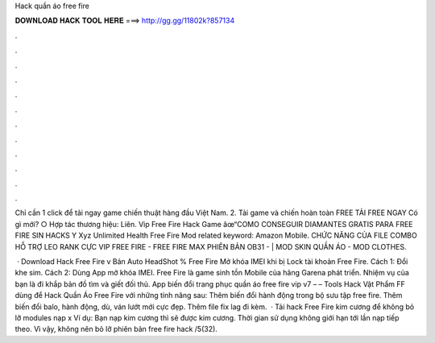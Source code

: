 Hack quần áo free fire



𝐃𝐎𝐖𝐍𝐋𝐎𝐀𝐃 𝐇𝐀𝐂𝐊 𝐓𝐎𝐎𝐋 𝐇𝐄𝐑𝐄 ===> http://gg.gg/11802k?857134



.



.



.



.



.



.



.



.



.



.



.



.

Chỉ cần 1 click để tải ngay game chiến thuật hàng đầu Việt Nam. 2. Tải game và chiến hoàn toàn FREE TẢI FREE NGAY Có gì mới? ○ Hợp tác thương hiệu: Liên. Vip Free Fire Hack Game âœ“COMO CONSEGUIR DIAMANTES GRATIS PARA FREE FIRE SIN HACKS Y Xyz Unlimited Health Free Fire Mod related keyword: Amazon Mobile. CHỨC NĂNG CỦA FILE COMBO HỖ TRỢ LEO RANK CỰC VIP FREE FIRE - FREE FIRE MAX PHIÊN BẢN OB31 - | MOD SKIN QUẦN ÁO - MOD CLOTHES.

 · Download Hack Free Fire v Bản Auto HeadShot % Free Fire Mở khóa IMEI khi bị Lock tài khoản Free Fire. Cách 1: Đổi khe sim. Cách 2: Dùng App mở khóa IMEI. Free Fire là game sinh tồn Mobile của hãng Garena phát triển. Nhiệm vụ của bạn là đi khắp bản đồ tìm và giết đối thủ. App biến đổi trang phục quần áo free fire vip v7 – – Tools Hack Vật Phẩm FF dùng để Hack Quần Áo Free Fire với những tính năng sau: Thêm biến đổi hành động trong bộ sưu tập free fire. Thêm biến đổi balo, hành động, dù, ván lướt mới cực đẹp. Thêm file fix lag đi kèm.  · Tải hack Free Fire kim cương để không bỏ lỡ modules nạp x Ví dụ: Bạn nạp kim cương thì sẽ được kim cương. Thời gian sử dụng không giới hạn tới lần nạp tiếp theo. Vì vậy, không nên bỏ lỡ phiên bản free fire hack /5(32).
